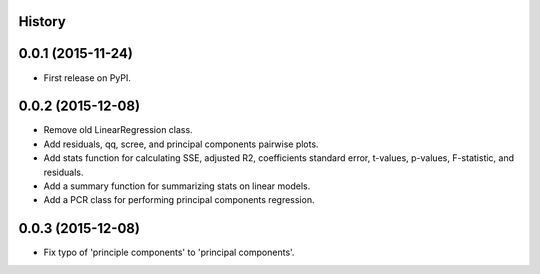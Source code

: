 .. :changelog:

History
-------

0.0.1 (2015-11-24)
------------------

* First release on PyPI.

0.0.2 (2015-12-08)
------------------

* Remove old LinearRegression class.
* Add residuals, qq, scree, and principal components pairwise plots.
* Add stats function for calculating SSE, adjusted R2, coefficients standard
  error, t-values, p-values, F-statistic, and residuals.
* Add a summary function for summarizing stats on linear models.
* Add a PCR class for performing principal components regression.

0.0.3 (2015-12-08)
------------------

* Fix typo of 'principle components' to 'principal components'.
